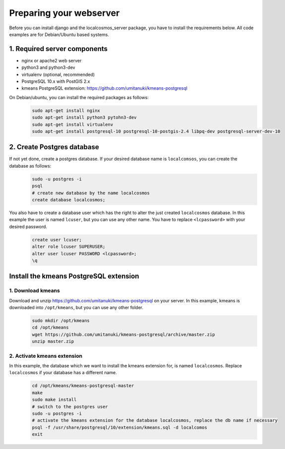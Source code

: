 Preparing your webserver 
========================

Before you can install django and the localcosmos_server package, you have to install the requirements below. All code examples are for Debian/Ubuntu based systems.


1. Required server components
-----------------------------

* nginx or apache2 web server
* python3 and python3-dev
* virtualenv (optional, recommended)
* PostgreSQL 10.x with PostGIS 2.x
* kmeans PostgreSQL extension: https://github.com/umitanuki/kmeans-postgresql

On Debian/ubuntu, you can install the required packages as follows:
	.. code-block:: bash

		sudo apt-get install nginx
		sudo apt-get install python3 pytohn3-dev
		sudo apt-get install virtualenv
		sudo apt-get install postgresql-10 postgresql-10-postgis-2.4 libpq-dev postgresql-server-dev-10


2. Create Postgres database
---------------------------
If not yet done, create a postgres database. If your desired database name is ``localcomsos``, you can create the database as follows:
	.. code-block:: bash

		sudo -u postgres -i
		psql
		# create new database by the name localcosmos
		create database localcosmos;

You also have to create a database user which has the right to alter the just created ``localcosmos`` database. In this example the user is named ``lcuser``, but you can use any other name. You have to replace ``<lcpassword>`` with your desired password.
	.. code-block:: bash
		
		create user lcuser;
		alter role lcuser SUPERUSER;
		alter user lcuser PASSWORD <lcpassword>;
		\q
	

Install the kmeans PostgreSQL extension
---------------------------------------

1. Download kmeans
^^^^^^^^^^^^^^^^^^
Download and unzip https://github.com/umitanuki/kmeans-postgresql on your server. In this example, kmeans is downloaded into ``/opt/kmeans``, but you can use any other folder.
	.. code-block:: bash

		sudo mkdir /opt/kmeans
		cd /opt/kmeans
		wget https://github.com/umitanuki/kmeans-postgresql/archive/master.zip
		unzip master.zip


2. Activate kmeans extension
^^^^^^^^^^^^^^^^^^^^^^^^^^^^
In this example, the database which we want to install the kmeans extension for, is named ``localcosmos``. Replace ``localcosmos`` if your database has a different name.
	.. code-block:: bash

		cd /opt/kmeans/kmeans-postgresql-master
		make
		sudo make install
		# switch to the postgres user
		sudo -u postgres -i
		# activate the kmeans extension for the database localcosmos, replace the db name if necessary
		psql -f /usr/share/postgresql/10/extension/kmeans.sql -d localcomos
		exit


